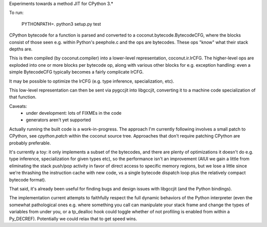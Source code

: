 Experiments towards a method JIT for CPython 3.*

To run:

   PYTHONPATH=. python3 setup.py test

CPython bytecode for a function is parsed and converted to a
coconut.bytecode.BytecodeCFG, where the blocks consist of those
seen e.g. within Python's peephole.c and the ops are bytecodes.
These ops "know" what their stack depths are.

This is then compiled (by coconut.compiler) into a lower-level
representation, coconut.ir.IrCFG.
The higher-level ops are exploded into one or more blocks per bytecode
op, along with various other blocks for e.g. exception handling:
even a simple BytecodeCFG typically becomes a fairly complicate
IrCFG.

It may be possible to optimize the IrCFG (e.g. type inference,
specialization, etc).

This low-level representation can then be sent via pygccjit into
libgccjit, converting it to a machine code specialization of that
function.

Caveats:
  * under development: lots of FIXMEs in the code
  * generators aren't yet supported

Actually running the built code is a work-in-progress.  The approach
I'm currently following involves a small patch to CPython, see
`cpython.patch` within the coconut source tree.  Approaches that don't
require patching CPython are probably preferable.

It's currently a toy: it only implements a subset of the bytecodes, and
there are plenty of optimizations it doesn't do e.g. type inference,
specialization for given types etc), so the performance isn't an
improvement (AIUI we gain a little from eliminating the stack push/pop
activity in favor of direct access to specific memory regions, but we
lose a little since we're thrashing the instruction cache with new code,
vs a single bytecode dispatch loop plus the relatively compact bytecode
format).

That said, it's already been useful for finding bugs and design issues
with libgccjit (and the Python bindings).

The implementation current attempts to faithfully respect the full
dynamic behaviors of the Python interpreter (even the somewhat
pathological ones e.g. where something you call can manipulate your
stack frame and change the types of variables from under you, or a
tp_dealloc hook could toggle whether of not profiling is enabled from
within a Py_DECREF).  Potentially we could relax that to get speed wins.
